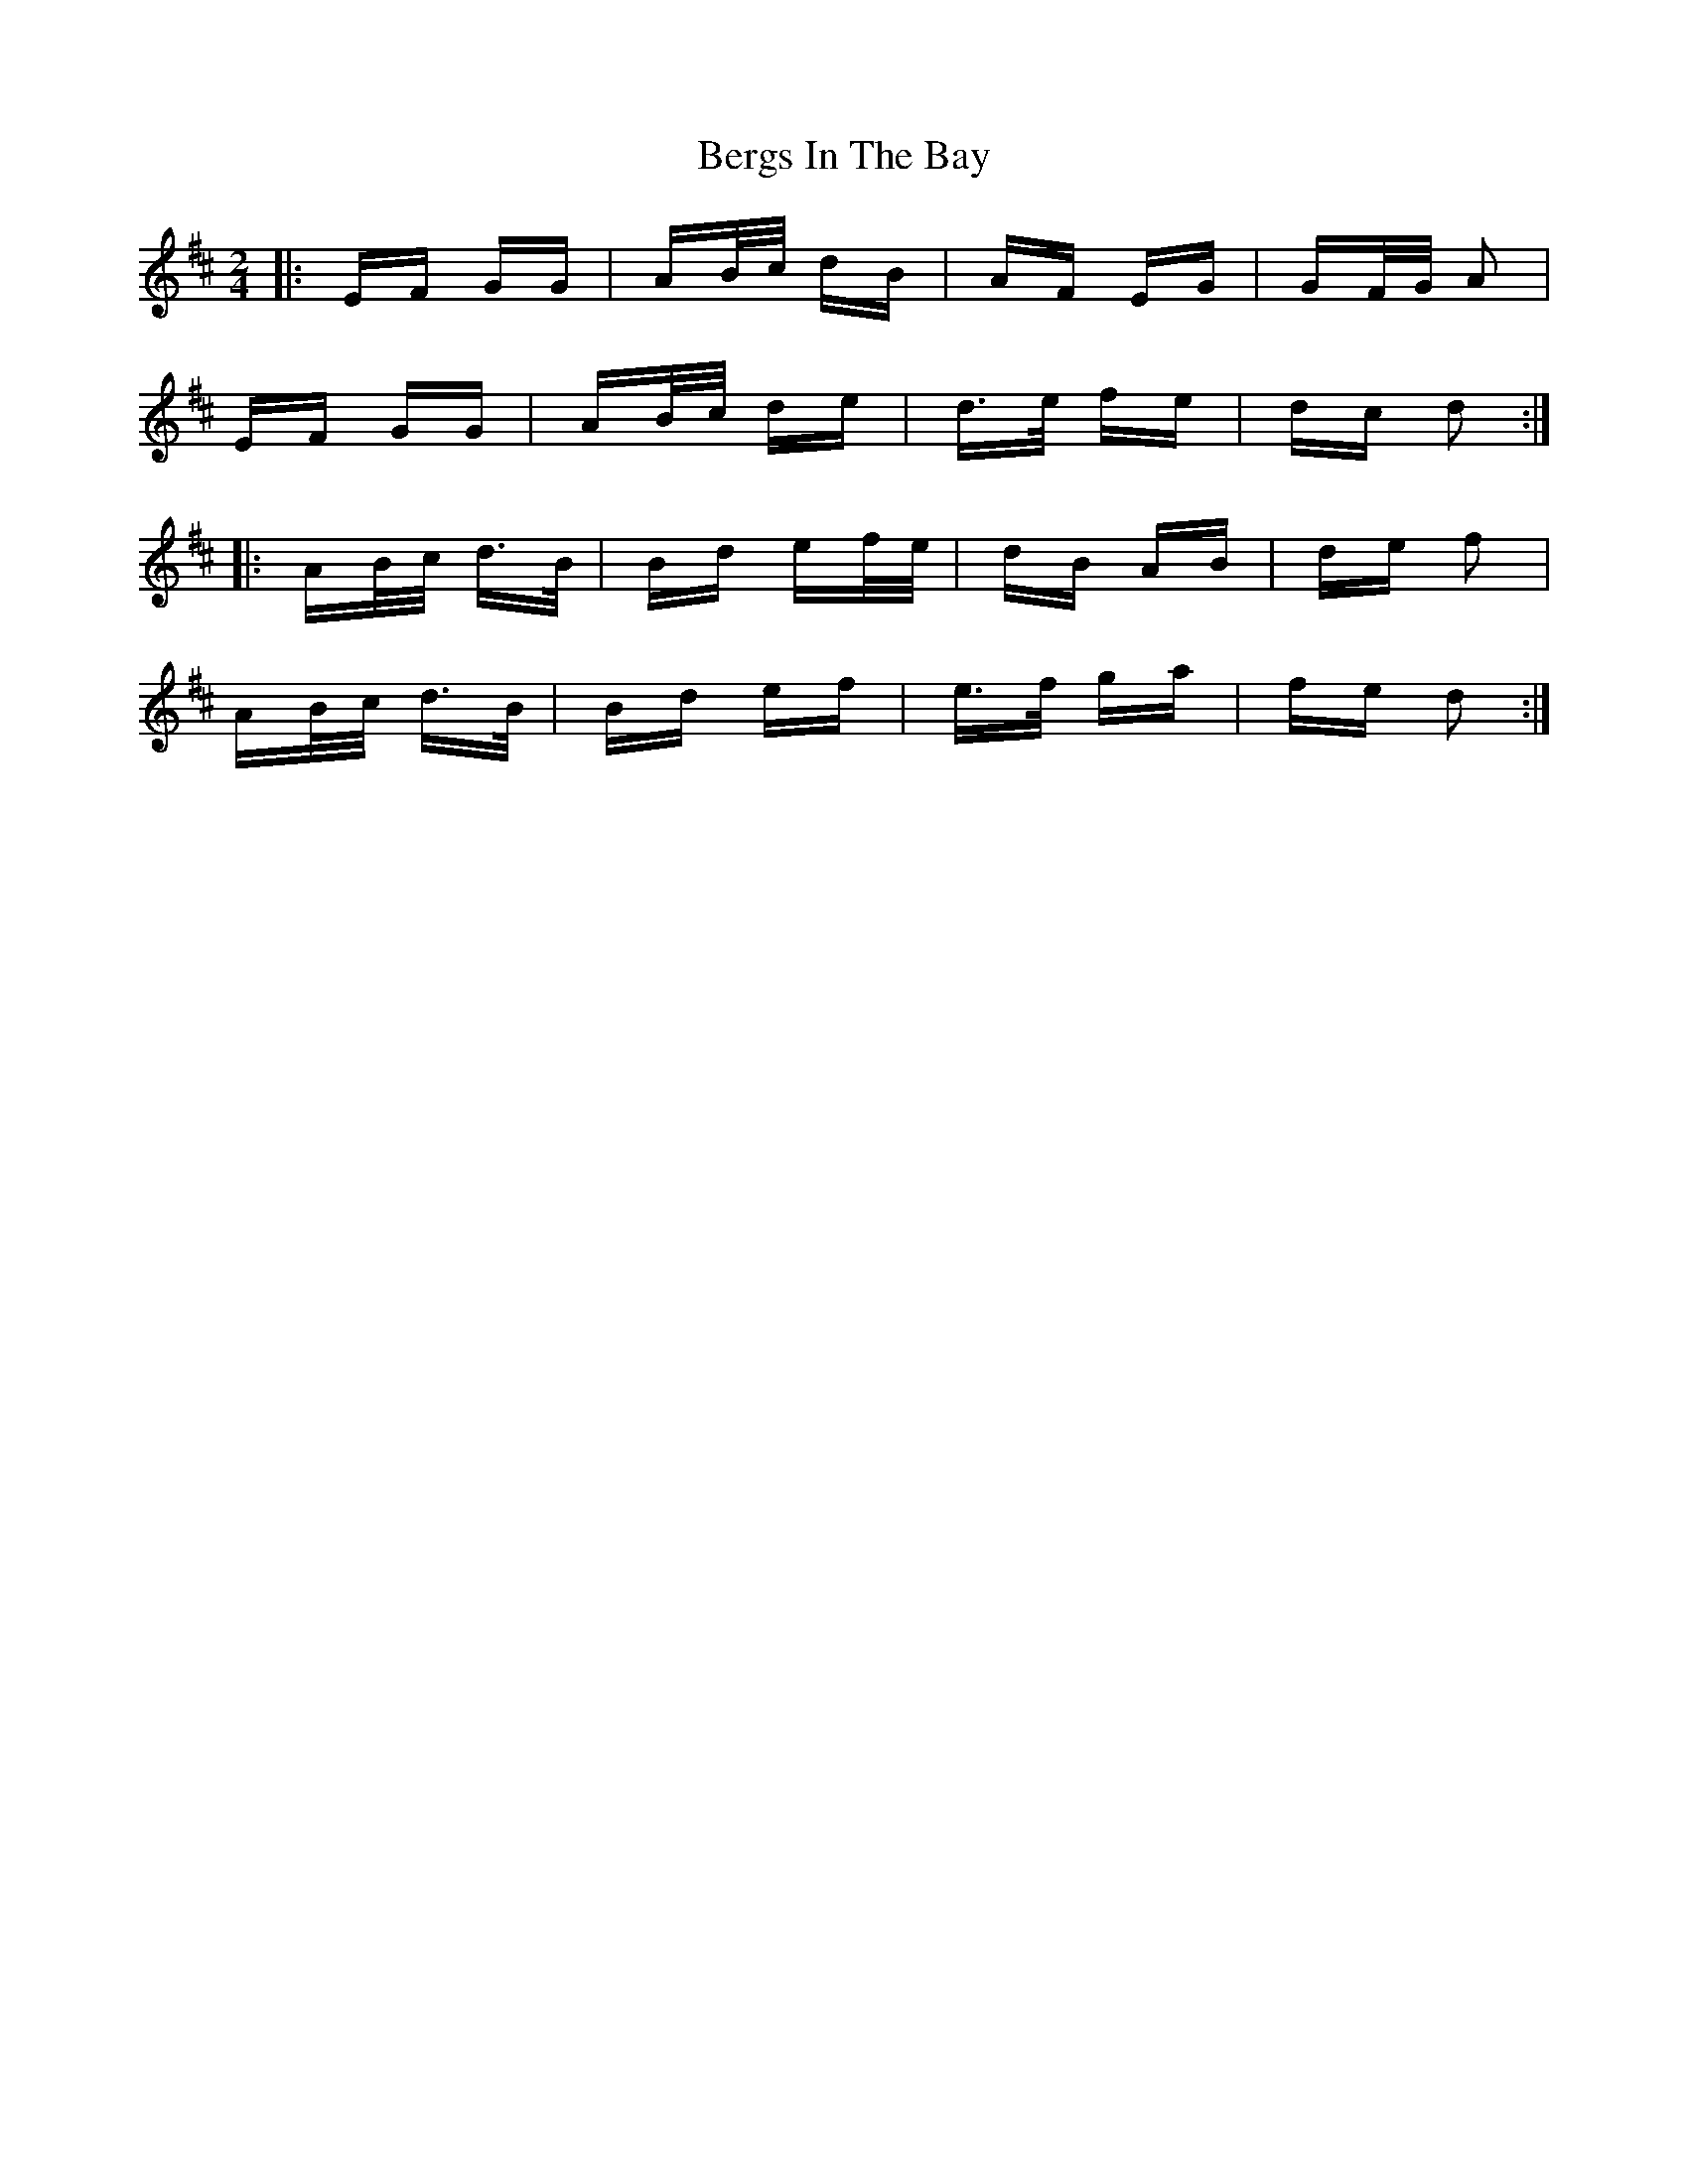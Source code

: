 X: 3392
T: Bergs In The Bay
R: polka
M: 2/4
K: Dmajor
|:EF GG|AB/c/ dB|AF EG|GF/G/ A2|
EF GG|AB/c/ de|d>e fe|dc d2:|
|:AB/c/ d>B|Bd ef/e/|dB AB|de f2|
AB/c/ d>B|Bd ef|e>f ga|fe d2:|

